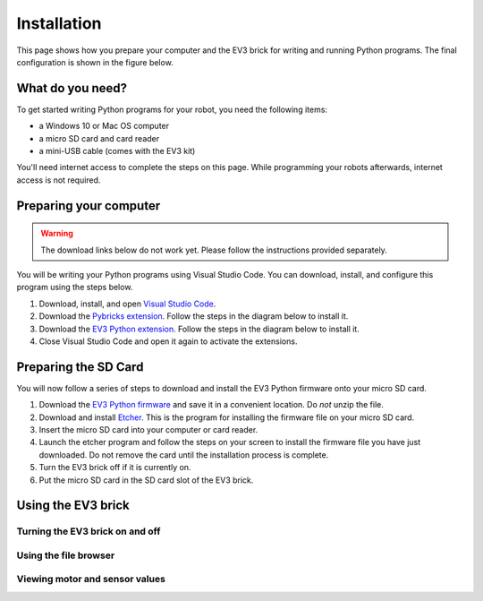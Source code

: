 Installation
===================

This page shows how you prepare your computer and the EV3 brick for writing and running Python programs. The final configuration is shown in the figure below.


.. figure:: images/overview.png

.. Caption

What do you need?
-----------------------------------------------------------

To get started writing Python programs for your robot, you need the following items:

- a Windows 10 or Mac OS computer
- a micro SD card and card reader
- a mini-USB cable (comes with the EV3 kit)

You'll need internet access to complete the steps on this page. While programming your robots afterwards, internet access is not required.


Preparing your computer
-----------------------------------------------------------

.. warning::

    The download links below do not work yet. Please follow the instructions provided separately.

You will be writing your Python programs using Visual Studio Code. You can download, install, and configure this program using the steps below.

1. Download, install, and open `Visual Studio Code  <https://code.visualstudio.com/Download>`_.
2. Download the `Pybricks extension <.>`_. Follow the steps in the diagram below to install it.
3. Download the `EV3 Python extension <.>`_. Follow the steps in the diagram below to install it.
4. Close Visual Studio Code and open it again to activate the extensions.

.. image:: images/vsix.png

Preparing the SD Card
-----------------------------------------------------------

You will now follow a series of steps to download and install the EV3 Python firmware onto your micro SD card.


1. Download the `EV3 Python firmware <.>`_ and save it in a convenient location. Do *not* unzip the file.
2. Download and install `Etcher <https://www.balena.io/etcher/>`_. This is the program for installing the firmware file on your micro SD card.
3. Insert the micro SD card into your computer or card reader.
4. Launch the etcher program and follow the steps on your screen to install the firmware file you have just downloaded. Do not remove the card until the installation process is complete.
5. Turn the EV3 brick off if it is currently on.
6. Put the micro SD card in the SD card slot of the EV3 brick.


Using the EV3 brick
-----------------------------------------------------------

Turning the EV3 brick on and off
^^^^^^^^^^^^^^^^^^^^^^^^^^^^^^^^^^^^^^^^^^^^^^^^^^^^^^^^^^^


Using the file browser
^^^^^^^^^^^^^^^^^^^^^^^^^^^^^^^^^^^^^^^^^^^^^^^^^^^^^^^^^^^

Viewing motor and sensor values
^^^^^^^^^^^^^^^^^^^^^^^^^^^^^^^^^^^^^^^^^^^^^^^^^^^^^^^^^^^
